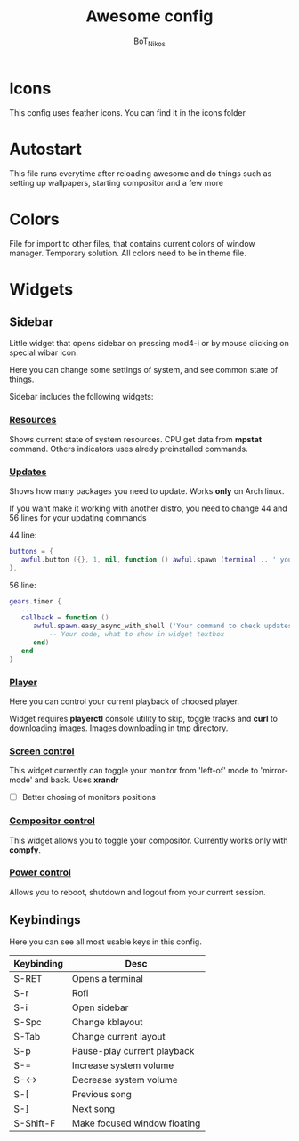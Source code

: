 #+TITLE: Awesome config
#+AUTHOR: BoT_Nikos

* Icons
This config uses feather icons. You can find it
in the icons folder

* Autostart
This file runs everytime after reloading awesome and
do things such as setting up wallpapers, starting compositor and a few more

* Colors
File for import to other files, that contains current colors of window manager.
Temporary solution. All colors need to be in theme file.

* Widgets

** Sidebar

Little widget that opens sidebar on pressing
mod4-i or by mouse clicking on special wibar icon.

Here you can change some settings of system, and
see common state of things.

Sidebar includes the following widgets:

*** [[./widgets/systemResources.lua][Resources]]

Shows current state of system resources.
CPU get data from *mpstat* command. Others
indicators uses alredy preinstalled commands.

*** [[./widgets/updates.lua][Updates]]
Shows how many packages you need to update.
Works *only* on Arch linux.

If you want make it working with another distro,
you need to change 44 and 56 lines for your
updating commands

44 line:
#+BEGIN_SRC  lua
   buttons = {
      awful.button ({}, 1, nil, function () awful.spawn (terminal .. ' your command to update system') end)
   },
#+END_SRC

56 line:
#+BEGIN_SRC  lua
  gears.timer {
     ...
     callback = function ()
        awful.spawn.easy_async_with_shell ('Your command to check updates count', function (out)
            -- Your code, what to show in widget textbox
        end)
     end
  }
#+END_SRC

*** [[./widgets/player.lua][Player]]

Here you can control your current playback of
choosed player.

Widget requires *playerctl* console utility
to skip, toggle tracks and *curl* to downloading images.
Images downloading in tmp directory.

*** [[./widgets/monitorToggler.lua][Screen control]]

This widget currently can toggle your monitor from 'left-of' mode to
'mirror-mode' and back. Uses *xrandr*

 - [ ] Better chosing of monitors positions

*** [[./widgets/compositorToggler.lua][Compositor control]]

This widget allows you to toggle your compositor.
Currently works only with *compfy*.

*** [[./widgets/power.lua][Power control]]

Allows you to reboot, shutdown and logout from your current session.

** Keybindings
Here you can see all most usable keys in this config.

| Keybinding | Desc                         |
|------------+------------------------------|
| S-RET      | Opens a terminal             |
| S-r        | Rofi                         |
| S-i        | Open sidebar                 |
| S-Spc      | Change kblayout              |
| S-Tab      | Change current layout        |
| S-p        | Pause-play current playback  |
| S-=        | Increase system volume       |
| S-<->      | Decrease system volume       |
| S-[        | Previous song                |
| S-]        | Next song                    |
| S-Shift-F  | Make focused window floating |

